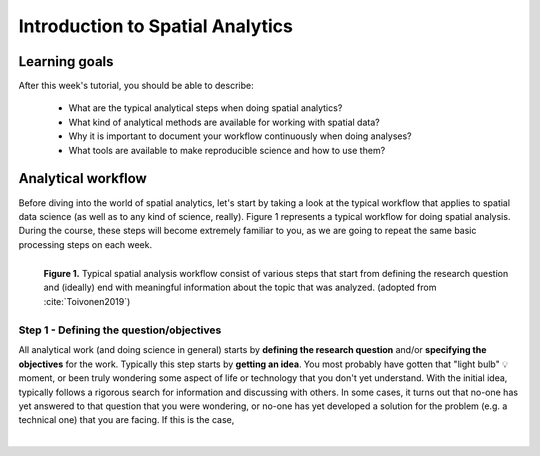 Introduction to Spatial Analytics
=================================

Learning goals
--------------

After this week's tutorial, you should be able to describe:

 - What are the typical analytical steps when doing spatial analytics?
 - What kind of analytical methods are available for working with spatial data?
 - Why it is important to document your workflow continuously when doing analyses?
 - What tools are available to make reproducible science and how to use them?

Analytical workflow
-------------------

Before diving into the world of spatial analytics, let's start by taking a look at the typical workflow that applies to
spatial data science (as well as to any kind of science, really). Figure 1 represents a typical workflow for doing spatial
analysis. During the course, these steps will become extremely familiar to you, as we are going to repeat the same basic
processing steps on each week.

.. figure:: _static/analysis_workflow.png
   :width: 70%
   :align: left

   **Figure 1.** Typical spatial analysis workflow consist of various steps that start from defining the research question and (ideally)
   end with meaningful information about the topic that was analyzed. (adopted from :cite:`Toivonen2019`)

Step 1 - Defining the question/objectives
~~~~~~~~~~~~~~~~~~~~~~~~~~~~~~~~~~~~~~~~~

All analytical work (and doing science in general) starts by **defining the research question** and/or **specifying the objectives**
for the work. Typically this step starts by **getting an idea**. You most probably have gotten that "light bulb" 💡 moment, or been truly wondering
some aspect of life or technology that you don't yet understand. With the initial idea, typically follows a rigorous search for information
and discussing with others. In some cases, it turns out that no-one has yet answered to that question that you were wondering, or no-one has yet
developed a solution for the problem (e.g. a technical one) that you are facing. If this is the case,




.. bibliography:: references.bib
   :style: plain


.. raw:: html

    <script src="https://hypothes.is/embed.js" async></script>

|
